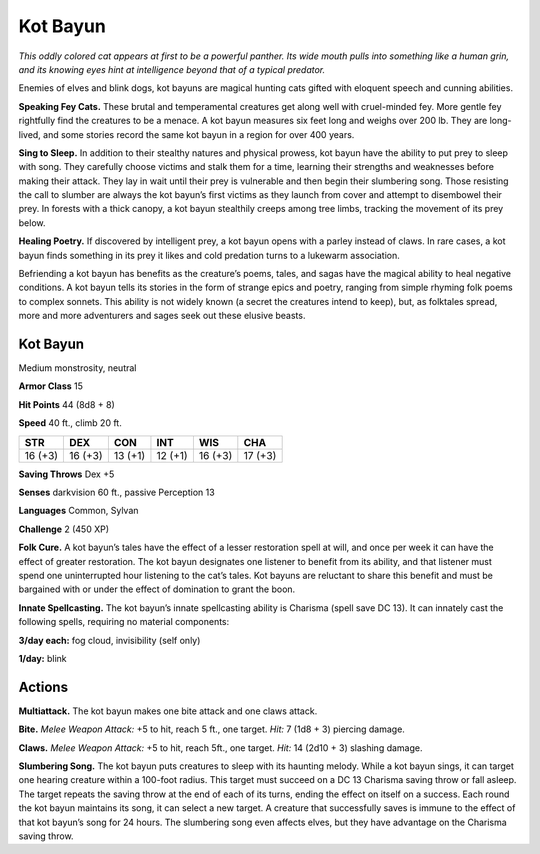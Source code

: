 
.. _tob:kot-bayun:

Kot Bayun
---------

*This oddly colored cat appears at first to be a powerful
panther. Its wide mouth pulls into something like
a human grin, and its knowing eyes
hint at intelligence beyond that of a
typical predator.*

Enemies of elves and blink dogs, kot
bayuns are magical hunting cats gifted
with eloquent speech and cunning
abilities.

**Speaking Fey Cats.** These brutal and
temperamental creatures get along well
with cruel-minded fey. More gentle
fey rightfully find the creatures to be
a menace. A kot bayun measures six
feet long and weighs over 200 lb.
They are long-lived, and some stories
record the same kot bayun in a region
for over 400 years.

**Sing to Sleep.** In addition to
their stealthy natures and physical
prowess, kot bayun have the
ability to put prey to sleep with
song. They carefully choose
victims and stalk them for a
time, learning their strengths
and weaknesses before making
their attack. They lay in wait
until their prey is vulnerable and then begin their slumbering
song. Those resisting the call to slumber are always the kot
bayun’s first victims as they launch from cover and attempt
to disembowel their prey. In forests with a thick canopy, a
kot bayun stealthily creeps among tree limbs, tracking the
movement of its prey below.

**Healing Poetry.** If discovered by intelligent prey, a kot bayun
opens with a parley instead of claws. In rare cases, a kot bayun
finds something in its prey it likes and cold predation turns to a
lukewarm association.

Befriending a kot bayun has benefits as the creature’s poems,
tales, and sagas have the magical ability to heal negative
conditions. A kot bayun tells its stories in the form of strange
epics and poetry, ranging from simple rhyming folk poems to
complex sonnets. This ability is not widely known (a secret the
creatures intend to keep), but, as folktales spread, more and
more adventurers and sages seek out these elusive beasts.

Kot Bayun
~~~~~~~~~

Medium monstrosity, neutral

**Armor Class** 15

**Hit Points** 44 (8d8 + 8)

**Speed** 40 ft., climb 20 ft.

+-----------+-----------+-----------+-----------+-----------+-----------+
| STR       | DEX       | CON       | INT       | WIS       | CHA       |
+===========+===========+===========+===========+===========+===========+
| 16 (+3)   | 16 (+3)   | 13 (+1)   | 12 (+1)   | 16 (+3)   | 17 (+3)   |
+-----------+-----------+-----------+-----------+-----------+-----------+

**Saving Throws** Dex +5

**Senses** darkvision 60 ft., passive Perception 13

**Languages** Common, Sylvan

**Challenge** 2 (450 XP)

**Folk Cure.** A kot bayun’s tales have the effect of a lesser
restoration spell at will, and once per week it can have the
effect of greater restoration. The kot bayun designates one
listener to benefit from its ability, and that listener must spend
one uninterrupted hour listening to the cat’s tales. Kot bayuns
are reluctant to share this benefit and must be bargained with
or under the effect of domination to grant the boon.

**Innate Spellcasting.** The kot bayun’s innate spellcasting ability
is Charisma (spell save DC 13). It can innately cast the following
spells, requiring no material components:

**3/day each:** fog cloud, invisibility (self only)

**1/day:** blink

Actions
~~~~~~~

**Multiattack.** The kot bayun makes one bite attack and one
claws attack.

**Bite.** *Melee Weapon Attack:* +5 to hit, reach 5 ft., one target. *Hit:*
7 (1d8 + 3) piercing damage.

**Claws.** *Melee Weapon Attack:* +5 to hit, reach 5ft., one target.
*Hit:* 14 (2d10 + 3) slashing damage.

**Slumbering Song.** The kot bayun puts creatures to sleep with
its haunting melody. While a kot bayun sings, it can target one
hearing creature within a 100-foot radius. This target must
succeed on a DC 13 Charisma saving throw or fall asleep. The
target repeats the saving throw at the end of each of its turns,
ending the effect on itself on a success. Each round the kot
bayun maintains its song, it can select a new target. A creature
that successfully saves is immune to the effect of that kot
bayun’s song for 24 hours. The slumbering song even affects
elves, but they have advantage on the Charisma saving throw.
